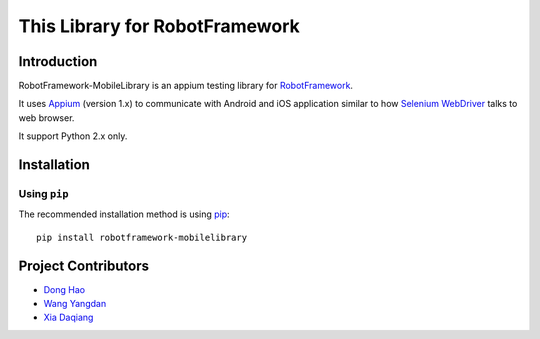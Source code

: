 This Library for RobotFramework
==================================================

Introduction
------------

RobotFramework-MobileLibrary is an appium testing library for `RobotFramework <http://code.google.com/p/robotframework/>`_.

It uses `Appium <http://appium.io/>`_ (version 1.x) to communicate with Android and iOS application 
similar to how `Selenium WebDriver <http://seleniumhq.org/projects/webdriver/>`_ talks
to web browser.

It support Python 2.x only.


Installation
------------

Using ``pip``
'''''''''''''

The recommended installation method is using
`pip <http://pip-installer.org>`__::

    pip install robotframework-mobilelibrary

Project Contributors
--------------------
* `Dong Hao <longmazhanfeng@gmail.com>`_
* `Wang Yangdan <wangyangdan@gmail.com>`_
* `Xia Daqiang <joehisaishi1943@gmail.com>`_